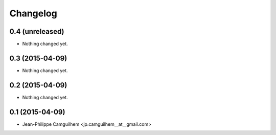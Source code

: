 Changelog
=========

0.4 (unreleased)
----------------

- Nothing changed yet.


0.3 (2015-04-09)
----------------

- Nothing changed yet.


0.2 (2015-04-09)
----------------

- Nothing changed yet.


0.1 (2015-04-09)
----------------

- Jean-Philippe Camguilhem <jp.camguilhem__at__gmail.com>

